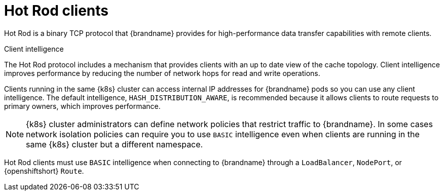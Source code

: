 [id='hotrod-clients_{context}']
= Hot Rod clients

[role="_abstract"]
Hot Rod is a binary TCP protocol that {brandname} provides for high-performance data transfer capabilities with remote clients.

.Client intelligence

The Hot Rod protocol includes a mechanism that provides clients with an up to date view of the cache topology.
Client intelligence improves performance by reducing the number of network hops for read and write operations.

Clients running in the same {k8s} cluster can access internal IP addresses for {brandname} pods so you can use any client intelligence.
The default intelligence, `HASH_DISTRIBUTION_AWARE`, is recommended because it allows clients to route requests to primary owners, which improves performance.

[NOTE]
====
{k8s} cluster administrators can define network policies that restrict traffic to {brandname}.
In some cases network isolation policies can require you to use `BASIC` intelligence even when clients are running in the same {k8s} cluster but a different namespace.
====

Hot Rod clients must use `BASIC` intelligence when connecting to {brandname} through a `LoadBalancer`, `NodePort`, or {openshiftshort} `Route`.
